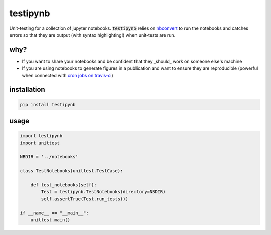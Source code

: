 
testipynb
=========

.. image:: https://img.shields.io/pypi/v/testipynb.svg
    :target: https://pypi.python.org/pypi/testipynb
    :alt: Latest PyPI version

.. image:: https://readthedocs.org/projects/testipynb/badge/?version=latest
    :target: http://testipynb.readthedocs.io/en/latest/?badge=latest
    :alt: Documentation Status

.. image:: https://travis-ci.org/opengeophysics/testipynb.svg?branch=master
    :target: https://travis-ci.org/opengeophysics/testipynb
    :alt: Travis CI build status

.. image:: https://codecov.io/gh/opengeophysics/testipynb/branch/master/graph/badge.svg
    :target: https://codecov.io/gh/opengeophysics/testipynb
    :alt: coverage

.. image:: https://img.shields.io/github/license/opengeophysics/testipynb.svg
    :target: https://github.com/opengeophysics/testipynb/blob/master/LICENSE
    :alt: MIT license

Unit-testing for a collection of jupyter notebooks. :code:`testipynb` relies on `nbconvert <https://nbconvert.readthedocs.io>`_ to run the notebooks and catches errors so that they are output (with syntax highlighting!) when unit-tests are run.

why?
----

- If you want to share your notebooks and be confident that they _should_ work on someone else's machine
- If you are using notebooks to generate figures in a publication and want to ensure they are reproducible (powerful when connected with `cron jobs on travis-ci <https://docs.travis-ci.com/user/cron-jobs/>`_)

.. image:: https://raw.githubusercontent.com/opengeophysics/testipynb/master/docs/images/testing_syntax_highlighting.png
    :width: 80%
    :align: center

installation
------------

.. code::

    pip install testipynb

usage
-----

.. code:: python

    import testipynb
    import unittest

    NBDIR = '../notebooks'

    class TestNotebooks(unittest.TestCase):

        def test_notebooks(self):
            Test = testipynb.TestNotebooks(directory=NBDIR)
            self.assertTrue(Test.run_tests())

    if __name__ == "__main__":
        unittest.main()

